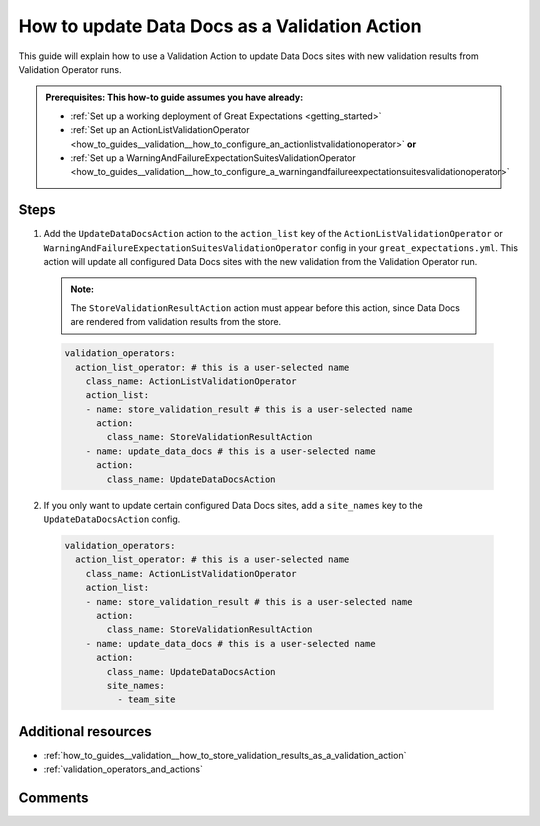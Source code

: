 .. _how_to_guides__validation__how_to_update_data_docs_as_a_validation_action:

How to update Data Docs as a Validation Action
=================================================

This guide will explain how to use a Validation Action to update Data Docs sites with new validation results from Validation Operator runs.

.. admonition:: Prerequisites: This how-to guide assumes you have already:

    - :ref:`Set up a working deployment of Great Expectations <getting_started>`
    - :ref:`Set up an ActionListValidationOperator <how_to_guides__validation__how_to_configure_an_actionlistvalidationoperator>` **or**
    - :ref:`Set up a WarningAndFailureExpectationSuitesValidationOperator <how_to_guides__validation__how_to_configure_a_warningandfailureexpectationsuitesvalidationoperator>`

Steps
------

1. Add the ``UpdateDataDocsAction`` action to the ``action_list`` key of the ``ActionListValidationOperator`` or ``WarningAndFailureExpectationSuitesValidationOperator`` config in your ``great_expectations.yml``. This action will update all configured Data Docs sites with the new validation from the Validation Operator run. 

  .. admonition:: Note:

    The ``StoreValidationResultAction`` action must appear before this action, since Data Docs are rendered from validation results from the store.

  .. code-block:: yaml
  
    validation_operators:
      action_list_operator: # this is a user-selected name
        class_name: ActionListValidationOperator
        action_list:
        - name: store_validation_result # this is a user-selected name
          action:
            class_name: StoreValidationResultAction
        - name: update_data_docs # this is a user-selected name
          action:
            class_name: UpdateDataDocsAction

2. If you only want to update certain configured Data Docs sites, add a ``site_names`` key to the ``UpdateDataDocsAction`` config.

  .. code-block:: yaml
  
    validation_operators:
      action_list_operator: # this is a user-selected name
        class_name: ActionListValidationOperator
        action_list:
        - name: store_validation_result # this is a user-selected name
          action:
            class_name: StoreValidationResultAction
        - name: update_data_docs # this is a user-selected name
          action:
            class_name: UpdateDataDocsAction
            site_names:
              - team_site

Additional resources
--------------------

- :ref:`how_to_guides__validation__how_to_store_validation_results_as_a_validation_action`
- :ref:`validation_operators_and_actions`

Comments
--------

.. discourse::
    :topic_identifier: 223
